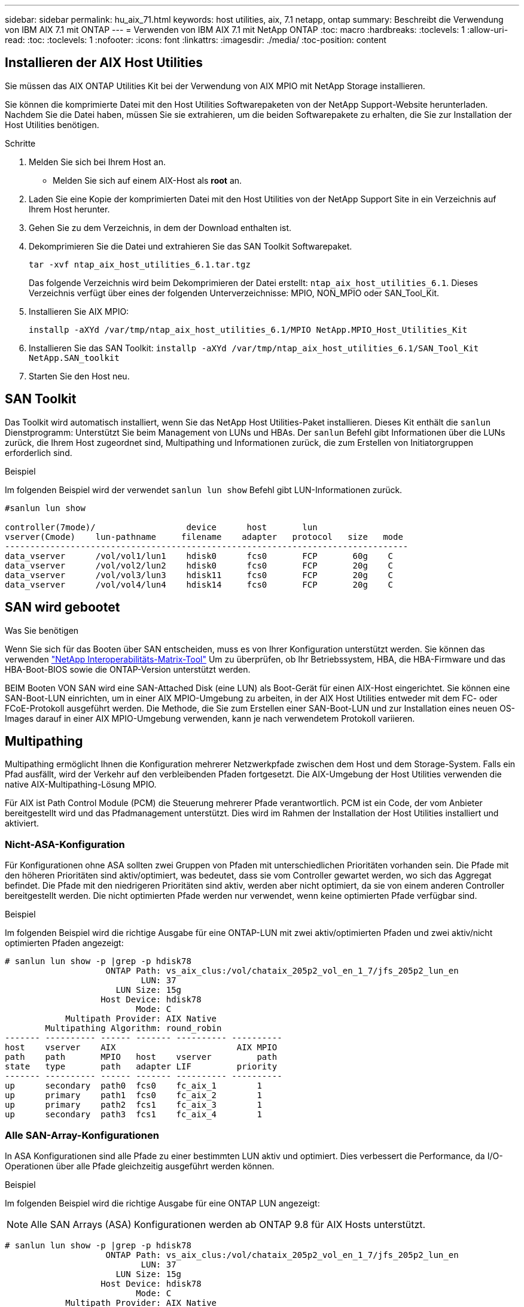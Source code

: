 ---
sidebar: sidebar 
permalink: hu_aix_71.html 
keywords: host utilities, aix, 7.1 netapp, ontap 
summary: Beschreibt die Verwendung von IBM AIX 7.1 mit ONTAP 
---
= Verwenden von IBM AIX 7.1 mit NetApp ONTAP
:toc: macro
:hardbreaks:
:toclevels: 1
:allow-uri-read: 
:toc: 
:toclevels: 1
:nofooter: 
:icons: font
:linkattrs: 
:imagesdir: ./media/
:toc-position: content




== Installieren der AIX Host Utilities

Sie müssen das AIX ONTAP Utilities Kit bei der Verwendung von AIX MPIO mit NetApp Storage installieren.

Sie können die komprimierte Datei mit den Host Utilities Softwarepaketen von der NetApp Support-Website herunterladen. Nachdem Sie die Datei haben, müssen Sie sie extrahieren, um die beiden Softwarepakete zu erhalten, die Sie zur Installation der Host Utilities benötigen.

.Schritte
. Melden Sie sich bei Ihrem Host an.
+
** Melden Sie sich auf einem AIX-Host als *root* an.


. Laden Sie eine Kopie der komprimierten Datei mit den Host Utilities von der NetApp Support Site in ein Verzeichnis auf Ihrem Host herunter.
. Gehen Sie zu dem Verzeichnis, in dem der Download enthalten ist.
. Dekomprimieren Sie die Datei und extrahieren Sie das SAN Toolkit Softwarepaket.
+
`tar -xvf ntap_aix_host_utilities_6.1.tar.tgz`

+
Das folgende Verzeichnis wird beim Dekomprimieren der Datei erstellt: `ntap_aix_host_utilities_6.1`. Dieses Verzeichnis verfügt über eines der folgenden Unterverzeichnisse: MPIO, NON_MPIO oder SAN_Tool_Kit.

. Installieren Sie AIX MPIO:
+
`installp -aXYd /var/tmp/ntap_aix_host_utilities_6.1/MPIO NetApp.MPIO_Host_Utilities_Kit`

. Installieren Sie das SAN Toolkit:
`installp -aXYd /var/tmp/ntap_aix_host_utilities_6.1/SAN_Tool_Kit NetApp.SAN_toolkit`
. Starten Sie den Host neu.




== SAN Toolkit

Das Toolkit wird automatisch installiert, wenn Sie das NetApp Host Utilities-Paket installieren. Dieses Kit enthält die `sanlun` Dienstprogramm: Unterstützt Sie beim Management von LUNs und HBAs. Der `sanlun` Befehl gibt Informationen über die LUNs zurück, die Ihrem Host zugeordnet sind, Multipathing und Informationen zurück, die zum Erstellen von Initiatorgruppen erforderlich sind.

.Beispiel
Im folgenden Beispiel wird der verwendet `sanlun lun show` Befehl gibt LUN-Informationen zurück.

[listing]
----
#sanlun lun show

controller(7mode)/                  device      host       lun
vserver(Cmode)    lun-pathname     filename    adapter   protocol   size   mode
--------------------------------------------------------------------------------
data_vserver      /vol/vol1/lun1    hdisk0      fcs0       FCP       60g    C
data_vserver      /vol/vol2/lun2    hdisk0      fcs0       FCP       20g    C
data_vserver      /vol/vol3/lun3    hdisk11     fcs0       FCP       20g    C
data_vserver      /vol/vol4/lun4    hdisk14     fcs0       FCP       20g    C

----


== SAN wird gebootet

.Was Sie benötigen
Wenn Sie sich für das Booten über SAN entscheiden, muss es von Ihrer Konfiguration unterstützt werden. Sie können das verwenden link:https://mysupport.netapp.com/matrix/imt.jsp?components=71102;&solution=1&isHWU&src=IMT["NetApp Interoperabilitäts-Matrix-Tool"^] Um zu überprüfen, ob Ihr Betriebssystem, HBA, die HBA-Firmware und das HBA-Boot-BIOS sowie die ONTAP-Version unterstützt werden.

BEIM Booten VON SAN wird eine SAN-Attached Disk (eine LUN) als Boot-Gerät für einen AIX-Host eingerichtet. Sie können eine SAN-Boot-LUN einrichten, um in einer AIX MPIO-Umgebung zu arbeiten, in der AIX Host Utilities entweder mit dem FC- oder FCoE-Protokoll ausgeführt werden. Die Methode, die Sie zum Erstellen einer SAN-Boot-LUN und zur Installation eines neuen OS-Images darauf in einer AIX MPIO-Umgebung verwenden, kann je nach verwendetem Protokoll variieren.



== Multipathing

Multipathing ermöglicht Ihnen die Konfiguration mehrerer Netzwerkpfade zwischen dem Host und dem Storage-System. Falls ein Pfad ausfällt, wird der Verkehr auf den verbleibenden Pfaden fortgesetzt. Die AIX-Umgebung der Host Utilities verwenden die native AIX-Multipathing-Lösung MPIO.

Für AIX ist Path Control Module (PCM) die Steuerung mehrerer Pfade verantwortlich. PCM ist ein Code, der vom Anbieter bereitgestellt wird und das Pfadmanagement unterstützt. Dies wird im Rahmen der Installation der Host Utilities installiert und aktiviert.



=== Nicht-ASA-Konfiguration

Für Konfigurationen ohne ASA sollten zwei Gruppen von Pfaden mit unterschiedlichen Prioritäten vorhanden sein. Die Pfade mit den höheren Prioritäten sind aktiv/optimiert, was bedeutet, dass sie vom Controller gewartet werden, wo sich das Aggregat befindet. Die Pfade mit den niedrigeren Prioritäten sind aktiv, werden aber nicht optimiert, da sie von einem anderen Controller bereitgestellt werden. Die nicht optimierten Pfade werden nur verwendet, wenn keine optimierten Pfade verfügbar sind.

.Beispiel
Im folgenden Beispiel wird die richtige Ausgabe für eine ONTAP-LUN mit zwei aktiv/optimierten Pfaden und zwei aktiv/nicht optimierten Pfaden angezeigt:

[listing]
----
# sanlun lun show -p |grep -p hdisk78
                    ONTAP Path: vs_aix_clus:/vol/chataix_205p2_vol_en_1_7/jfs_205p2_lun_en
                           LUN: 37
                      LUN Size: 15g
                   Host Device: hdisk78
                          Mode: C
            Multipath Provider: AIX Native
        Multipathing Algorithm: round_robin
------- ---------- ------ ------- ---------- ----------
host    vserver    AIX                        AIX MPIO
path    path       MPIO   host    vserver         path
state   type       path   adapter LIF         priority
------- ---------- ------ ------- ---------- ----------
up      secondary  path0  fcs0    fc_aix_1        1
up      primary    path1  fcs0    fc_aix_2        1
up      primary    path2  fcs1    fc_aix_3        1
up      secondary  path3  fcs1    fc_aix_4        1

----


=== Alle SAN-Array-Konfigurationen

In ASA Konfigurationen sind alle Pfade zu einer bestimmten LUN aktiv und optimiert. Dies verbessert die Performance, da I/O-Operationen über alle Pfade gleichzeitig ausgeführt werden können.

.Beispiel
Im folgenden Beispiel wird die richtige Ausgabe für eine ONTAP LUN angezeigt:


NOTE: Alle SAN Arrays (ASA) Konfigurationen werden ab ONTAP 9.8 für AIX Hosts unterstützt.

[listing]
----
# sanlun lun show -p |grep -p hdisk78
                    ONTAP Path: vs_aix_clus:/vol/chataix_205p2_vol_en_1_7/jfs_205p2_lun_en
                           LUN: 37
                      LUN Size: 15g
                   Host Device: hdisk78
                          Mode: C
            Multipath Provider: AIX Native
        Multipathing Algorithm: round_robin
------ ------- ------ ------- --------- ----------
host   vserver  AIX                      AIX MPIO
path   path     MPIO   host    vserver     path
state  type     path   adapter LIF       priority
------ ------- ------ ------- --------- ----------
up     primary  path0  fcs0    fc_aix_1     1
up     primary  path1  fcs0    fc_aix_2     1
up     primary  path2  fcs1    fc_aix_3     1
up     primary  path3  fcs1    fc_aix_4     1
----


== Empfohlene Einstellungen

Im Folgenden finden Sie einige empfohlene Parametereinstellungen für NetApp ONTAP LUNs. Die wichtigen Parameter für ONTAP LUNs werden nach der Installation des NetApp Host Utilities Kit automatisch festgelegt.

[cols="4*"]
|===
| Parameter | Umgebung | Wert für AIX | Hinweis 


| Algorithmus | MPIO | Round_Robin | Festgelegt nach Host Utilities 


| hcheck_cmd | MPIO | Anfrage | Festgelegt nach Host Utilities 


| hcheck_interval | MPIO | 30 | Festgelegt nach Host Utilities 


| hcheck_Mode | MPIO | Nicht aktiv | Festgelegt nach Host Utilities 


| lun_Reset_spt | MPIO / Non-MPIO | ja | Festgelegt nach Host Utilities 


| max_Transfer | MPIO / Non-MPIO | FC LUNs: 0x10000 Bytes | Festgelegt nach Host Utilities 


| Qfull_dly | MPIO / Non-MPIO | 2 Sekunden Verzögerung | Festgelegt nach Host Utilities 


| Queue_depth | MPIO / Non-MPIO | 64 | Festgelegt nach Host Utilities 


| Reserve_Richtlinie | MPIO / Non-MPIO | Keine_Reserve | Festgelegt nach Host Utilities 


| Re_Timeout (Festplatte) | MPIO / Non-MPIO | 30 Sekunden | Verwendet BS-Standardwerte 


| Dyntrk | MPIO / Non-MPIO | Ja. | Verwendet BS-Standardwerte 


| fc_err_recov | MPIO / Non-MPIO | Fast_FAIL | Verwendet BS-Standardwerte 


| q_TYPE | MPIO / Non-MPIO | Einfach | Verwendet BS-Standardwerte 


| num_cmd_elems | MPIO / Non-MPIO | 1024 für AIX | FC EN1B, FC EN1C 


| num_cmd_elems | MPIO / Non-MPIO | 500 für AIX (Standalone/Physical) 200 für VIOC | FC EN0G 
|===


== Empfohlene Einstellungen für MetroCluster

Das AIX-Betriebssystem erzwingt standardmäßig eine kürzere I/O-Zeitüberschreitung, wenn keine Pfade zu einer LUN verfügbar sind. Dies kann bei Konfigurationen wie Single-Switch-SAN-Fabric- und MetroCluster-Konfigurationen mit nicht geplanten Failover auftreten. Weitere Informationen und empfohlene Änderungen an den Standardeinstellungen finden Sie unter link:https://kb.netapp.com/app/answers/answer_view/a_id/1001318["NetApp KB1001318"^]



== AIX Unterstützung mit SM-BC

Ab ONTAP 9.11.1 wird AIX mit SM-BC unterstützt. Mit einer AIX-Konfiguration ist der primäre Cluster der „aktive“ Cluster.

In einer AIX-Konfiguration ist ein Failover mit Unterbrechungen verbunden. Bei jedem Failover müssen Sie einen Re-Scan am Host durchführen, um I/O-Vorgänge wiederaufzunehmen.

Informationen zum Konfigurieren von AIX für SM-BC finden Sie im Knowledge Base-Artikel link:https://kb.netapp.com/Advice_and_Troubleshooting/Data_Protection_and_Security/SnapMirror/How_to_configure_an_AIX_host_for_SnapMirror_Business_Continuity_(SM-BC)["So konfigurieren Sie einen AIX Host für SnapMirror Business Continuity (SM-BC)"^].



== Bekannte Probleme und Einschränkungen

Es gibt keine bekannten Probleme und Einschränkungen.

